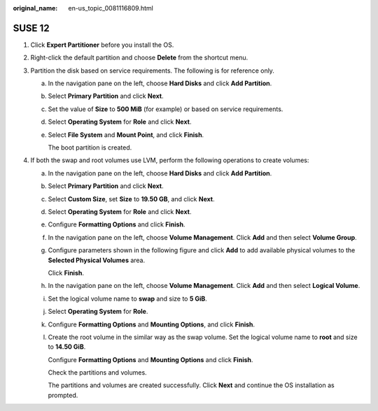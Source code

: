 :original_name: en-us_topic_0081116809.html

.. _en-us_topic_0081116809:

SUSE 12
=======

#. Click **Expert Partitioner** before you install the OS.

#. Right-click the default partition and choose **Delete** from the shortcut menu.

   |image1|

#. Partition the disk based on service requirements. The following is for reference only.

   a. In the navigation pane on the left, choose **Hard Disks** and click **Add Partition**.

   b. Select **Primary Partition** and click **Next**.

   c. Set the value of **Size** to **500 MiB** (for example) or based on service requirements.

   d. Select **Operating System** for **Role** and click **Next**.

   e. Select **File System** and **Mount Point**, and click **Finish**.

      |image2|

      The boot partition is created.

#. If both the swap and root volumes use LVM, perform the following operations to create volumes:

   a. In the navigation pane on the left, choose **Hard Disks** and click **Add Partition**.

   b. Select **Primary Partition** and click **Next**.

   c. Select **Custom Size**, set **Size** to **19.50 GB**, and click **Next**.

   d. Select **Operating System** for **Role** and click **Next**.

   e. Configure **Formatting Options** and click **Finish**.

      |image3|

   f. In the navigation pane on the left, choose **Volume Management**. Click **Add** and then select **Volume Group**.

   g. Configure parameters shown in the following figure and click **Add** to add available physical volumes to the **Selected Physical Volumes** area.

      Click **Finish**.

      |image4|

   h. In the navigation pane on the left, choose **Volume Management**. Click **Add** and then select **Logical Volume**.

   i. Set the logical volume name to **swap** and size to **5 GiB**.

   j. Select **Operating System** for **Role**.

   k. Configure **Formatting Options** and **Mounting Options**, and click **Finish**.

   l. Create the root volume in the similar way as the swap volume. Set the logical volume name to **root** and size to **14.50 GiB**.

      Configure **Formatting Options** and **Mounting Options** and click **Finish**.

      |image5|

      Check the partitions and volumes.

      |image6|

      The partitions and volumes are created successfully. Click **Next** and continue the OS installation as prompted.

.. |image1| image:: /_static/images/en-us_image_0111866716.png
.. |image2| image:: /_static/images/en-us_image_0110933081.png
.. |image3| image:: /_static/images/en-us_image_0110941812.png
.. |image4| image:: /_static/images/en-us_image_0110953788.png
.. |image5| image:: /_static/images/en-us_image_0110948741.png
.. |image6| image:: /_static/images/en-us_image_0110952357.png
